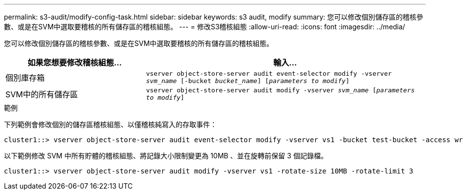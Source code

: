 ---
permalink: s3-audit/modify-config-task.html 
sidebar: sidebar 
keywords: s3 audit, modify 
summary: 您可以修改個別儲存區的稽核參數、或是在SVM中選取要稽核的所有儲存區的稽核組態。 
---
= 修改S3稽核組態
:allow-uri-read: 
:icons: font
:imagesdir: ../media/


[role="lead"]
您可以修改個別儲存區的稽核參數、或是在SVM中選取要稽核的所有儲存區的稽核組態。

[cols="2,4"]
|===
| 如果您想要修改稽核組態... | 輸入... 


| 個別庫存箱 | `vserver object-store-server audit event-selector modify -vserver _svm_name_ [-bucket _bucket_name_] [_parameters to modify_]` 


| SVM中的所有儲存區  a| 
`vserver object-store-server audit modify -vserver _svm_name_ [_parameters to modify_]`

|===
.範例
下列範例會修改個別的儲存區稽核組態、以僅稽核純寫入的存取事件：

[listing]
----
cluster1::> vserver object-store-server audit event-selector modify -vserver vs1 -bucket test-bucket -access write-only
----
以下範例修改 SVM 中所有貯體的稽核組態、將記錄大小限制變更為 10MB 、並在旋轉前保留 3 個記錄檔。

[listing]
----
cluster1::> vserver object-store-server audit modify -vserver vs1 -rotate-size 10MB -rotate-limit 3
----